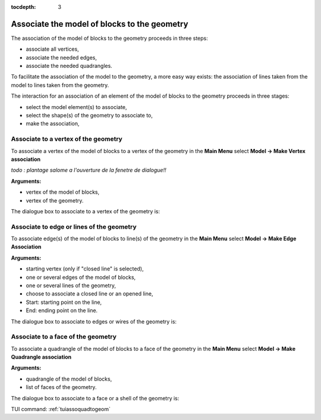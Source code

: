 :tocdepth: 3

.. _guiassoquadtogeom:

=============================================
Associate the model of blocks to the geometry
=============================================

The association of the model of blocks to the geometry proceeds in three steps:

- associate all vertices,
- associate the needed edges,
- associate the needed quadrangles.

To facilitate the association of the model to the geometry, a more easy way exists:
the association of lines taken from the model to lines taken from the geometry.

The interaction for an association of an element of the model of blocks to the geometry
proceeds in three stages:

- select the model element(s) to associate,
- select the shape(s) of the geometry to associate to,
- make the association,

.. _guiassovertex:

Associate to a vertex of the geometry
=====================================

To associate a vertex of the model of blocks to a vertex of the geometry in
the **Main Menu** select **Model -> Make Vertex association**

*todo : plantage salome a l'ouverture de la fenetre de dialogue!!*

**Arguments:**

- vertex of the model of blocks,
- vertex of the geometry.

The dialogue box to associate to a vertex of the geometry is:

.. image:: _static/gui_ass_vertex.png
   :align: center

.. centered::
   Associate to a Vertex of the Geometry

.. _guiassoedge:

Associate to edge or lines of the geometry
==========================================

To associate edge(s) of the model of blocks to line(s) of the geometry in
the **Main Menu** select **Model -> Make Edge Association**

**Arguments:**

- starting vertex (only if "closed line" is selected),
- one or several edges of the model of blocks,
- one or several lines of the geometry,
- choose to associate a closed line or an opened line,
- Start: starting point on the line,
- End: ending point on the line.

The dialogue box to associate to edges or wires of the geometry is:

.. image:: _static/gui_ass_edge.png
   :align: center

.. centered::
   Associate to Edges or Wires of the Geometry

.. _guiassoface:

Associate to a face of the geometry
===================================

To associate a quadrangle of the model of blocks to a face of the geometry in
the **Main Menu** select **Model -> Make Quadrangle association**

**Arguments:**

- quadrangle of the model of blocks,
- list of faces of the geometry.

The dialogue box to associate to a face or a shell of the geometry is:

.. image:: _static/gui_ass_quad.png
   :align: center

.. centered::
   Associate to a Face or a Shell of the Geometry


TUI command: :ref:`tuiassoquadtogeom`
